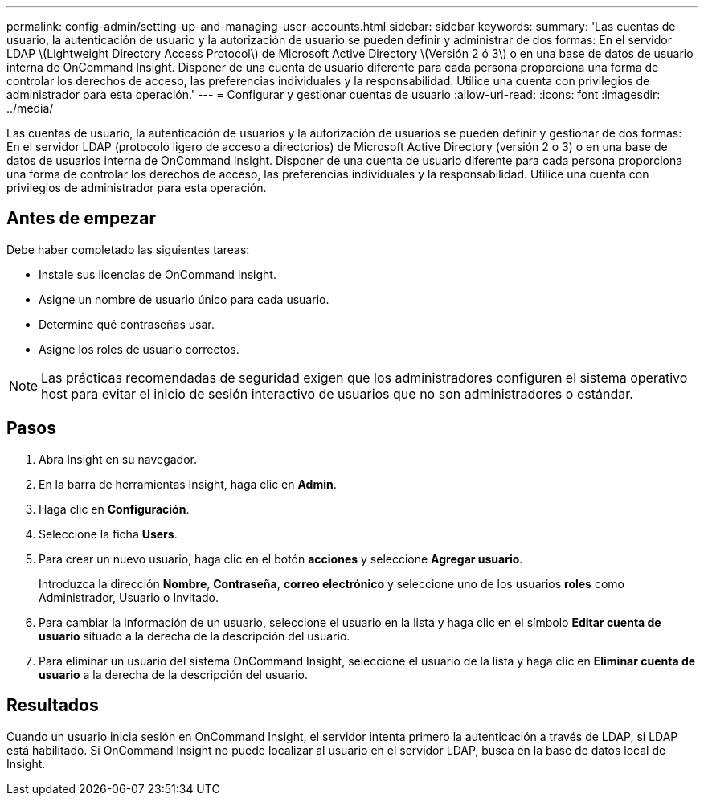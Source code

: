 ---
permalink: config-admin/setting-up-and-managing-user-accounts.html 
sidebar: sidebar 
keywords:  
summary: 'Las cuentas de usuario, la autenticación de usuario y la autorización de usuario se pueden definir y administrar de dos formas: En el servidor LDAP \(Lightweight Directory Access Protocol\) de Microsoft Active Directory \(Versión 2 ó 3\) o en una base de datos de usuario interna de OnCommand Insight. Disponer de una cuenta de usuario diferente para cada persona proporciona una forma de controlar los derechos de acceso, las preferencias individuales y la responsabilidad. Utilice una cuenta con privilegios de administrador para esta operación.' 
---
= Configurar y gestionar cuentas de usuario
:allow-uri-read: 
:icons: font
:imagesdir: ../media/


[role="lead"]
Las cuentas de usuario, la autenticación de usuarios y la autorización de usuarios se pueden definir y gestionar de dos formas: En el servidor LDAP (protocolo ligero de acceso a directorios) de Microsoft Active Directory (versión 2 o 3) o en una base de datos de usuarios interna de OnCommand Insight. Disponer de una cuenta de usuario diferente para cada persona proporciona una forma de controlar los derechos de acceso, las preferencias individuales y la responsabilidad. Utilice una cuenta con privilegios de administrador para esta operación.



== Antes de empezar

Debe haber completado las siguientes tareas:

* Instale sus licencias de OnCommand Insight.
* Asigne un nombre de usuario único para cada usuario.
* Determine qué contraseñas usar.
* Asigne los roles de usuario correctos.


[NOTE]
====
Las prácticas recomendadas de seguridad exigen que los administradores configuren el sistema operativo host para evitar el inicio de sesión interactivo de usuarios que no son administradores o estándar.

====


== Pasos

. Abra Insight en su navegador.
. En la barra de herramientas Insight, haga clic en *Admin*.
. Haga clic en *Configuración*.
. Seleccione la ficha **Users**.
. Para crear un nuevo usuario, haga clic en el botón *acciones* y seleccione *Agregar usuario*.
+
Introduzca la dirección *Nombre*, *Contraseña*, *correo electrónico* y seleccione uno de los usuarios *roles* como Administrador, Usuario o Invitado.

. Para cambiar la información de un usuario, seleccione el usuario en la lista y haga clic en el símbolo *Editar cuenta de usuario* situado a la derecha de la descripción del usuario.
. Para eliminar un usuario del sistema OnCommand Insight, seleccione el usuario de la lista y haga clic en *Eliminar cuenta de usuario* a la derecha de la descripción del usuario.




== Resultados

Cuando un usuario inicia sesión en OnCommand Insight, el servidor intenta primero la autenticación a través de LDAP, si LDAP está habilitado. Si OnCommand Insight no puede localizar al usuario en el servidor LDAP, busca en la base de datos local de Insight.
